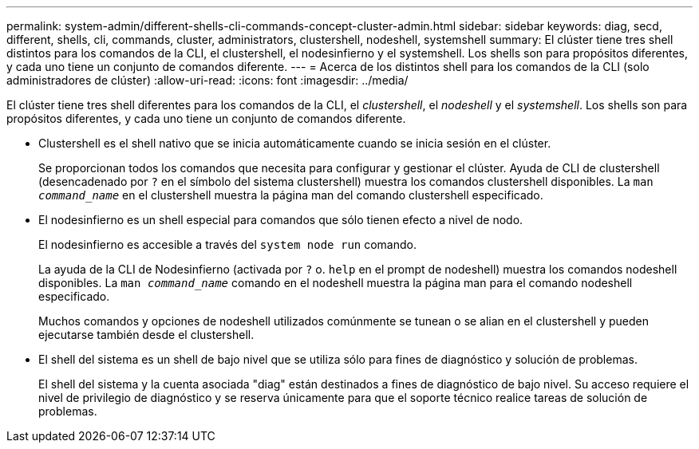 ---
permalink: system-admin/different-shells-cli-commands-concept-cluster-admin.html 
sidebar: sidebar 
keywords: diag, secd, different, shells, cli, commands, cluster, administrators, clustershell, nodeshell, systemshell 
summary: El clúster tiene tres shell distintos para los comandos de la CLI, el clustershell, el nodesinfierno y el systemshell. Los shells son para propósitos diferentes, y cada uno tiene un conjunto de comandos diferente. 
---
= Acerca de los distintos shell para los comandos de la CLI (solo administradores de clúster)
:allow-uri-read: 
:icons: font
:imagesdir: ../media/


[role="lead"]
El clúster tiene tres shell diferentes para los comandos de la CLI, el _clustershell_, el _nodeshell_ y el _systemshell_. Los shells son para propósitos diferentes, y cada uno tiene un conjunto de comandos diferente.

* Clustershell es el shell nativo que se inicia automáticamente cuando se inicia sesión en el clúster.
+
Se proporcionan todos los comandos que necesita para configurar y gestionar el clúster. Ayuda de CLI de clustershell (desencadenado por `?` en el símbolo del sistema clustershell) muestra los comandos clustershell disponibles. La `man _command_name_` en el clustershell muestra la página man del comando clustershell especificado.

* El nodesinfierno es un shell especial para comandos que sólo tienen efecto a nivel de nodo.
+
El nodesinfierno es accesible a través del `system node run` comando.

+
La ayuda de la CLI de Nodesinfierno (activada por `?` o. `help` en el prompt de nodeshell) muestra los comandos nodeshell disponibles. La `man _command_name_` comando en el nodeshell muestra la página man para el comando nodeshell especificado.

+
Muchos comandos y opciones de nodeshell utilizados comúnmente se tunean o se alian en el clustershell y pueden ejecutarse también desde el clustershell.

* El shell del sistema es un shell de bajo nivel que se utiliza sólo para fines de diagnóstico y solución de problemas.
+
El shell del sistema y la cuenta asociada "diag" están destinados a fines de diagnóstico de bajo nivel. Su acceso requiere el nivel de privilegio de diagnóstico y se reserva únicamente para que el soporte técnico realice tareas de solución de problemas.


